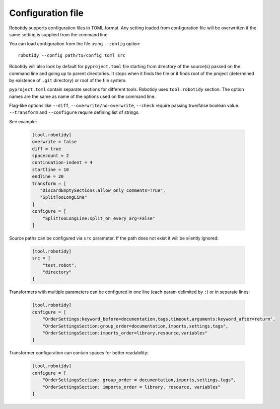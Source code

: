 .. _config-file:

Configuration file
==================

Robotidy supports configuration files in TOML format. Any setting loaded from configuration file will be overwritten
if the same setting is supplied from the command line.

You can load configuration from the file using ``--config`` option::

    robotidy --config path/to/config.toml src

Robotidy will also look by default for ``pyproject.toml`` file starting from directory of the source(s)
passed on the command line and going up to parent directories. It stops when it finds the file or it finds root of the
project (determined by existence of ``.git`` directory) or root of the file system.

``pyproject.toml`` contain separate sections for different tools. Robotidy uses ``tool.robotidy`` section. The option
names are the same as name of the options used on the command line.

Flag-like options like ``--diff``, ``--overwrite/no-overwrite``, ``--check`` require passing true/false boolean value.
``--transform`` and ``--configure`` require defining list of strings.

See example:

  .. code-block:: toml

    [tool.robotidy]
    overwrite = false
    diff = true
    spacecount = 2
    continuation-indent = 4
    startline = 10
    endline = 20
    transform = [
       "DiscardEmptySections:allow_only_comments=True",
       "SplitTooLongLine"
    ]
    configure = [
        "SplitTooLongLine:split_on_every_arg=False"
    ]

Source paths can be configured via ``src`` parameter. If the path does not exist it will be silently ignored:

  .. code-block:: toml

    [tool.robotidy]
    src = [
        "test.robot",
        "directory"
    ]

Transformers with multiple parameters can be configured in one line (each param delimited by ``:``) or in separate lines:

  .. code-block:: toml

    [tool.robotidy]
    configure = [
        "OrderSettings:keyword_before=documentation,tags,timeout,arguments:keyword_after=return",
        "OrderSettingsSection:group_order=documentation,imports,settings,tags",
        "OrderSettingsSection:imports_order=library,resource,variables"
    ]

Transformer configuration can contain spaces for better readability:

  .. code-block:: toml

    [tool.robotidy]
    configure = [
        "OrderSettingsSection: group_order = documentation,imports,settings,tags",
        "OrderSettingsSection: imports_order = library, resource, variables"
    ]
